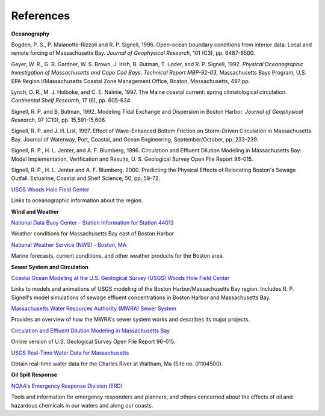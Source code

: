 References
==============================================================


**Oceanography**

Bogden, P. S., P. Malanotte-Rizzoli and R. P. Signell, 1996. Open-ocean boundary conditions from interior data: Local and remote forcing of Massachusetts Bay. *Journal of Geophysical Research*, 101 (C3), pp. 6487-6500.

Geyer, W. R., G. B. Gardner, W. S. Brown, J. Irish, B. Butman, T. Loder, and R. P. Signell, 1992. *Physical Oceanographic Investigation of Massachusetts and Cape Cod Bays. Technical Report MBP-92-03*, Massachusetts Bays Program, U.S. EPA Region I/Massachusetts Coastal Zone Management Office, Boston, Massachusetts, 497 pp.

Lynch, D. R., M. J. Holboke, and C. E. Naimie, 1997. The Maine coastal current: spring climatological circulation. *Continental Shelf Research*, 17 (6), pp. 605-634.

Signell, R. P. and B. Butman, 1992. Modeling Tidal Exchange and Dispersion in Boston Harbor. *Journal of Geophysical Research*, 97 (C10), pp. 15,591-15,606.

Signell, R. P. and J. H. List, 1997. Effect of Wave-Enhanced Bottom Friction on Storm-Driven Circulation in Massachusetts Bay. Journal of Waterway, Port, Coastal, and Ocean Engineering, September/October, pp. 233-239. 

Signell, R. P., H. L. Jenter, and A. F. Blumberg, 1996. Circulation and Effluent Dilution Modeling in Massachusetts Bay: Model Implementation, Verification and Results, U. S. Geological Survey Open File Report 96-015.

Signell, R. P., H. L. Jenter and A. F. Blumberg, 2000. Predicting the Physical Effects of Relocating Boston's Sewage Outfall. Estuarine, Coastal and Shelf Science, 50, pp. 59-72.

.. _USGS Woods Hole Field Center: http://woodshole.er.usgs.gov/

`USGS Woods Hole Field Center`_

Links to oceanographic information about the region.


**Wind and Weather**

.. _National Data Buoy Center - Station Information for Station 44013: http://seaboard.ndbc.noaa.gov/station_page.php?station=44013

`National Data Buoy Center - Station Information for Station 44013`_

Weather conditions for Massachusetts Bay east of Boston Harbor


.. _National Weather Service (NWS) - Boston, MA: http://www.nws.noaa.gov/er/box

`National Weather Service (NWS) - Boston, MA`_

Marine forecasts, current conditions, and other weather products for the Boston area.


**Sewer System and Circulation**

.. _Coastal Ocean Modeling at the U.S. Geological Survey (USGS) Woods Hole Field Center: http://woodshole.er.usgs.gov/operations/modeling/

`Coastal Ocean Modeling at the U.S. Geological Survey (USGS) Woods Hole Field Center`_

Links to models and animations of USGS modeling of the Boston Harbor/Massachusetts Bay region. Includes R. P. Signell's model simulations of sewage effluent concentrations in Boston Harbor and Massachusetts Bay.


.. _Massachusetts Water Resources Authority (MWRA) Sewer System: http://www.mwra.state.ma.us/03sewer/html/sew.htm

`Massachusetts Water Resources Authority (MWRA) Sewer System`_

Provides an overview of how the MWRA's sewer system works and describes its major projects.

.. _Circulation and Effluent Dilution Modeling in Massachusetts Bay: http://woodshole.er.usgs.gov/operations/modeling/mbayopen/mbayopen.html

`Circulation and Effluent Dilution Modeling in Massachusetts Bay`_

Online version of U.S. Geological Survey Open File Report 96-015.


.. _USGS Real-Time Water Data for Massachusetts: http://waterdata.usgs.gov/ma/nwis/uv?site_no=01104500

`USGS Real-Time Water Data for Massachusetts`_

Obtain real-time water data for the Charles River at Waltham, Ma (Site no. 01104500).


**Oil Spill Response**

.. _NOAA's Emergency Response Division (ERD): http://response.restoration.noaa.gov

`NOAA's Emergency Response Division (ERD)`_

Tools and information for emergency responders and planners, and others concerned about the effects of oil and hazardous chemicals in our waters and along our coasts.